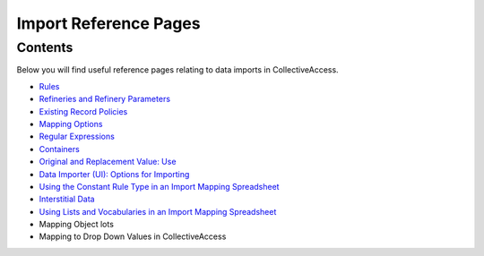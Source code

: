 Import Reference Pages
======================

Contents
--------

Below you will find useful reference pages relating to data imports in CollectiveAccess. 

* `Rules <file:///Users/charlotteposever/Documents/ca_manual/providence/user/import/mappings/rules.html?highlight=rules#rule-description>`_
* `Refineries and Refinery Parameters <file:///Users/charlotteposever/Documents/ca_manual/providence/user/import/mappings/refineries.html?highlight=refineries>`_ 
* `Existing Record Policies <file:///Users/charlotteposever/Documents/ca_manual/providence/user/import/exist_rec_policy.html>`_
* `Mapping Options <file:///Users/charlotteposever/Documents/ca_manual/providence/user/import/mappings/mappingOptions.html?highlight=options>`_
* `Regular Expressions <file:///Users/charlotteposever/Documents/ca_manual/providence/user/import/mappings/regex.html?highlight=regular+expressions>`_
* `Containers <file:///Users/charlotteposever/Documents/ca_manual/providence/user/import/containers.html>`_
* `Original and Replacement Value: Use <file:///Users/charlotteposever/Documents/ca_manual/providence/user/import/orig_replace_example.html>`_
* `Data Importer (UI): Options for Importing <file:///Users/charlotteposever/Documents/ca_manual/providence/user/import/ui_import_options.html?highlight=ui>`_
* `Using the Constant Rule Type in an Import Mapping Spreadsheet <file:///Users/charlotteposever/Documents/ca_manual/providence/user/import/import_ref_constant_rule.html?highlight=constant>`_
* `Interstitial Data <file:///Users/charlotteposever/Documents/ca_manual/providence/user/dataModelling/interstitial.html?highlight=interstitial>`_
* `Using Lists and Vocabularies in an Import Mapping Spreadsheet <file:///Users/charlotteposever/Documents/ca_manual/providence/user/import/lists_and_vocab_in_mapping.html?highlight=using+lists>`_
* Mapping Object lots
* Mapping to Drop Down Values in CollectiveAccess